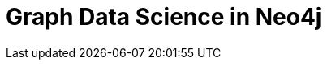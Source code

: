 = Graph Data Science in Neo4j
:usecase: graph-data-science
:categories: data-scientist:4
:status: draft